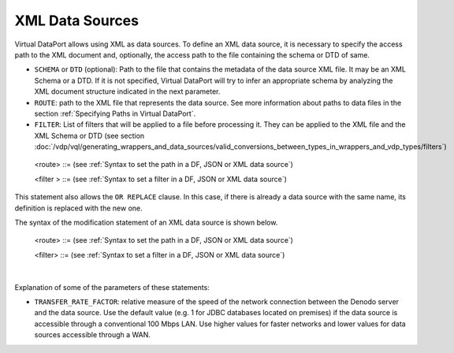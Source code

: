 ================
XML Data Sources
================

Virtual DataPort allows using XML as data sources. To define an XML data
source, it is necessary to specify the access path to the XML document
and, optionally, the access path to the file containing the schema or
DTD of same.

-  ``SCHEMA`` or ``DTD`` (optional): Path to the file that contains the
   metadata of the data source XML file. It may be an XML Schema or a
   DTD. If it is not specified, Virtual DataPort will try to infer an
   appropriate schema by analyzing the XML document structure indicated
   in the next parameter.
-  ``ROUTE``: path to the XML file that represents the data source. See
   more information about paths to data files in the section :ref:`Specifying
   Paths in Virtual DataPort`.
-  ``FILTER``: List of filters that will be applied to a file before
   processing it. They can be applied to the XML file and the XML Schema
   or DTD (see section :doc:`/vdp/vql/generating_wrappers_and_data_sources/valid_conversions_between_types_in_wrappers_and_vdp_types/filters`)


.. code-block:: bnf
   :caption: Syntax of the CREATE DATASOURCE XML statement
   :name: Syntax of the CREATE DATASOURCE XML statement

   CREATE [ OR REPLACE ] DATASOURCE XML <name:identifier>
       [ FOLDER = <literal> ]
       [ { SCHEMA | DTD } <route> [ <route_filters> ] ]
       ROUTE <route> [ <route_filters> ]
       [ VALIDATE = { TRUE | FALSE } ]
       [ TRANSFER_RATE_FACTOR = <double> ]
       [ DESCRIPTION = <literal> ]

   <route_filters> ::= FILTER ( <filter> [, <filter> ]* )
   
.. 

   <route> ::= (see :ref:`Syntax to set the path in a DF, JSON or XML data source`)
   
   <filter > ::= (see :ref:`Syntax to set a filter in a DF, JSON or XML data source`)
   

This statement also allows the ``OR REPLACE`` clause. In this case, if
there is already a data source with the same name, its definition is
replaced with the new one.

The syntax of the modification statement of an XML data source is shown
below.



.. code-block:: bnf
   :caption: Syntax of the ALTER DATASOURCE XML statement
   :name: Syntax of the ALTER DATASOURCE XML statement

   ALTER DATASOURCE XML <name:identifier>
       [ { SCHEMA | DTD } <route> [ <route_filters> ] ]
       [ ROUTE <route> <route_filters> ]
       [ VALIDATE = { TRUE | FALSE } ]
       [ TRANSFER_RATE_FACTOR = <double> ]
       [ DESCRIPTION = <literal> ]

   <route_filters> ::= 
     FILTER ( <filter> [, <filter> ]* )

..

   <route> ::= (see :ref:`Syntax to set the path in a DF, JSON or XML data source`)

   <filter> ::= (see :ref:`Syntax to set a filter in a DF, JSON or XML data source`)

|

Explanation of some of the parameters of these statements:  

-  ``TRANSFER_RATE_FACTOR``: relative measure of the speed of the network connection between the Denodo server and the data source. Use the default value (e.g. 1 for JDBC databases located on premises) if the data source is accessible through a conventional 100 Mbps LAN. Use higher values for faster networks and lower values for data sources accessible through a WAN.
